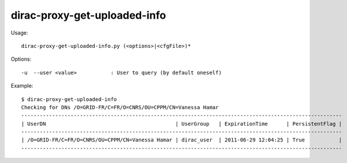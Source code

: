 .. _admin_dirac-proxy-get-uploaded-info:

=============================
dirac-proxy-get-uploaded-info
=============================

Usage::

  dirac-proxy-get-uploaded-info.py (<options>|<cfgFile>)*

Options::

  -u  --user <value>           : User to query (by default oneself)

Example::

  $ dirac-proxy-get-uploaded-info
  Checking for DNs /O=GRID-FR/C=FR/O=CNRS/OU=CPPM/CN=Vanessa Hamar
  --------------------------------------------------------------------------------------------------------
  | UserDN                                          | UserGroup   | ExpirationTime      | PersistentFlag |
  --------------------------------------------------------------------------------------------------------
  | /O=GRID-FR/C=FR/O=CNRS/OU=CPPM/CN=Vanessa Hamar | dirac_user  | 2011-06-29 12:04:25 | True           |
  --------------------------------------------------------------------------------------------------------
